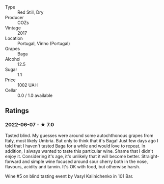 #+attr_html: :class wine-main-image
[[file:/images/22/4602d5-c307-4bfc-b84a-bfeede982fc0/2022-06-08-09-17-25-IMG-0340.jpeg]]

- Type :: Red Still, Dry
- Producer :: COZs
- Vintage :: 2017
- Location :: Portugal, Vinho (Portugal)
- Grapes :: Baga
- Alcohol :: 12.5
- Sugar :: 1.1
- Price :: 1002 UAH
- Cellar :: 0.0 / 1.0 available

** Ratings

*** 2022-06-07 - ★ 7.0

Tasted blind. My guesses were around some autochthonous grapes from Italy, most likely Umbria. But only to think that it's Baga! Just few days ago I told that I haven't tasted Baga for a while and would love to repeat. In addition, I always wanted to taste this particular wine. Shame that I didn't enjoy it. Considering it's age, it's unlikely that it will become better. Straight-forward and simple wine focused around sour cherry both in the nose, flavours, acidity and tannin. It's OK with food, but otherwise harsh.

Wine #5 on blind tasting event by Vasyl Kalinichenko in 101 Bar.

